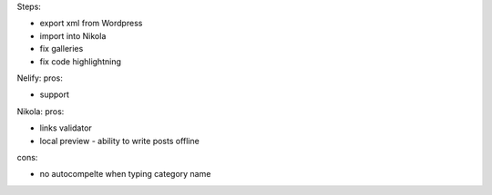.. title: Migrating from self-hosted Wordpress instance to Nikola on Netlify
.. slug: migrating-self-hosted-wordpress-nikola-netlify
.. date: 2016-12-21 10:50:14 UTC
.. tags: wordpress, servers, 
.. category: 
.. link: 
.. description: 
.. type: text

Steps:

* export xml from Wordpress
* import into Nikola
* fix galleries
* fix code highlightning

Nelify:
pros:

* support

Nikola:
pros:

* links validator
* local preview - ability to write posts offline

cons:

* no autocompelte when typing category name


